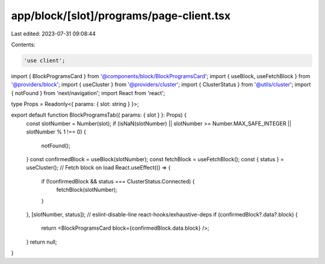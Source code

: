 app/block/[slot]/programs/page-client.tsx
=========================================

Last edited: 2023-07-31 09:08:44

Contents:

.. code-block:: tsx

    'use client';

import { BlockProgramsCard } from '@components/block/BlockProgramsCard';
import { useBlock, useFetchBlock } from '@providers/block';
import { useCluster } from '@providers/cluster';
import { ClusterStatus } from '@utils/cluster';
import { notFound } from 'next/navigation';
import React from 'react';

type Props = Readonly<{ params: { slot: string } }>;

export default function BlockProgramsTab({ params: { slot } }: Props) {
    const slotNumber = Number(slot);
    if (isNaN(slotNumber) || slotNumber >= Number.MAX_SAFE_INTEGER || slotNumber % 1 !== 0) {
        notFound();
    }
    const confirmedBlock = useBlock(slotNumber);
    const fetchBlock = useFetchBlock();
    const { status } = useCluster();
    // Fetch block on load
    React.useEffect(() => {
        if (!confirmedBlock && status === ClusterStatus.Connected) {
            fetchBlock(slotNumber);
        }
    }, [slotNumber, status]); // eslint-disable-line react-hooks/exhaustive-deps
    if (confirmedBlock?.data?.block) {
        return <BlockProgramsCard block={confirmedBlock.data.block} />;
    }
    return null;
}


